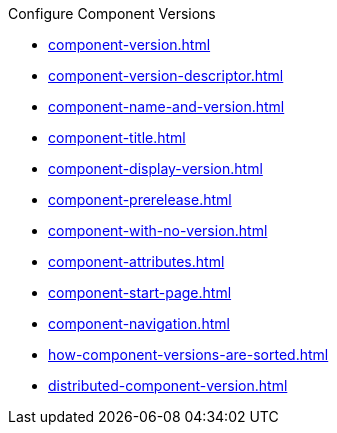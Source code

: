 .Configure Component Versions
* xref:component-version.adoc[]
* xref:component-version-descriptor.adoc[]
* xref:component-name-and-version.adoc[]
* xref:component-title.adoc[]
* xref:component-display-version.adoc[]
* xref:component-prerelease.adoc[]
* xref:component-with-no-version.adoc[]
* xref:component-attributes.adoc[]
* xref:component-start-page.adoc[]
* xref:component-navigation.adoc[]
* xref:how-component-versions-are-sorted.adoc[]
* xref:distributed-component-version.adoc[]
